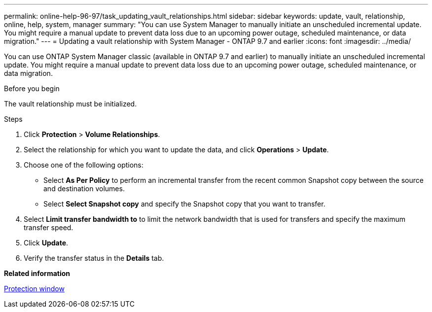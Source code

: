 ---
permalink: online-help-96-97/task_updating_vault_relationships.html
sidebar: sidebar
keywords: update, vault, relationship, online, help, system, manager
summary: "You can use System Manager to manually initiate an unscheduled incremental update. You might require a manual update to prevent data loss due to an upcoming power outage, scheduled maintenance, or data migration."
---
= Updating a vault relationship with System Manager - ONTAP 9.7 and earlier
:icons: font
:imagesdir: ../media/

[.lead]
You can use ONTAP System Manager classic (available in ONTAP 9.7 and earlier) to manually initiate an unscheduled incremental update. You might require a manual update to prevent data loss due to an upcoming power outage, scheduled maintenance, or data migration.

.Before you begin

The vault relationship must be initialized.

.Steps

. Click *Protection* > *Volume Relationships*.
. Select the relationship for which you want to update the data, and click *Operations* > *Update*.
. Choose one of the following options:
 ** Select *As Per Policy* to perform an incremental transfer from the recent common Snapshot copy between the source and destination volumes.
 ** Select *Select Snapshot copy* and specify the Snapshot copy that you want to transfer.
. Select *Limit transfer bandwidth to* to limit the network bandwidth that is used for transfers and specify the maximum transfer speed.
. Click *Update*.
. Verify the transfer status in the *Details* tab.

*Related information*

xref:reference_protection_window.adoc[Protection window]
